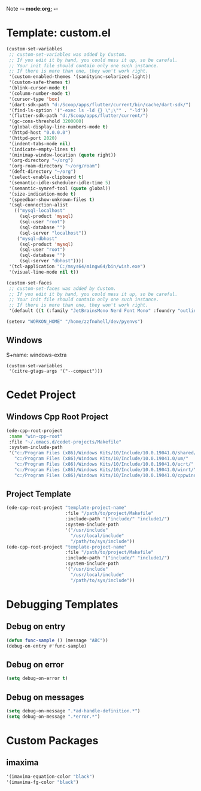 Note -*- mode:org; -*-

#+STARTUP: showall
#+STARTUP: indent
#+STARTUP: align
#+STARTUP: inlineimages

* Template: custom.el 
#+NAME: csv_to_table
#+BEGIN_SRC emacs-lisp
  (custom-set-variables
   ;; custom-set-variables was added by Custom.
   ;; If you edit it by hand, you could mess it up, so be careful.
   ;; Your init file should contain only one such instance.
   ;; If there is more than one, they won't work right.
   '(custom-enabled-themes '(sanityinc-solarized-light))
   '(custom-safe-themes t)
   '(blink-cursor-mode t)
   '(column-number-mode t)
   '(cursor-type 'box)
   '(dart-sdk-path "d:/Scoop/apps/flutter/current/bin/cache/dart-sdk/")
   '(find-ls-option '("-exec ls -ld {} \";\"" . "-ld"))
   '(flutter-sdk-path "d:/Scoop/apps/flutter/current/")
   '(gc-cons-threshold 3200000)
   '(global-display-line-numbers-mode t)
   '(httpd-host "0.0.0.0")
   '(httpd-port 2020)
   '(indent-tabs-mode nil)
   '(indicate-empty-lines t)
   '(minimap-window-location (quote right))
   '(org-directory "~/org")
   '(org-roam-directory "~/org/roam")
   '(deft-directory "~/org")
   '(select-enable-clipboard t)
   '(semantic-idle-scheduler-idle-time 5)
   '(semantic-symref-tool (quote global))
   '(size-indication-mode t)
   '(speedbar-show-unknown-files t)
   '(sql-connection-alist
     (("mysql-localhost"
       (sql-product 'mysql)
       (sql-user "root")
       (sql-database "")
       (sql-server "localhost"))
      ("mysql-dbhost"
       (sql-product 'mysql)
       (sql-user "root")
       (sql-database "")
       (sql-server "dbhost"))))
   '(tcl-application "C:/msys64/mingw64/bin/wish.exe")
   '(visual-line-mode nil t))

  (custom-set-faces
   ;; custom-set-faces was added by Custom.
   ;; If you edit it by hand, you could mess it up, so be careful.
   ;; Your init file should contain only one such instance.
   ;; If there is more than one, they won't work right.
   '(default ((t (:family "JetBrainsMono Nerd Font Mono" :foundry "outline" :slant normal :weight normal :height 98 :width normal)))))

  (setenv "WORKON_HOME" "/home/zzfnohell/dev/pyenvs")
#+END_SRC
** Windows
$+name: windows-extra
#+begin_src elisp
  (custom-set-variables
   '(citre-gtags-args '("--compact")))
#+end_src

* Cedet Project
** Windows Cpp Root Project
#+name: cedet-windows-cpp-root-project
#+begin_src emacs-lisp
  (ede-cpp-root-project
   :name "win-cpp-root"
   :file "~/.emacs.d/cedet-projects/Makefile"
   :system-include-path
   '("c:/Program Files (x86)/Windows Kits/10/Include/10.0.19041.0/shared/"
     "c:/Program Files (x86)/Windows Kits/10/Include/10.0.19041.0/um/"
     "c:/Program Files (x86)/Windows Kits/10/Include/10.0.19041.0/ucrt/"
     "c:/Program Files (x86)/Windows Kits/10/Include/10.0.19041.0/winrt/"
     "c:/Program Files (x86)/Windows Kits/10/Include/10.0.19041.0/cppwinrt/winrt/"))

#+end_src

** Project Template
#+name: cedet-project-template
#+begin_src emacs-lisp
  (ede-cpp-root-project "template-project-name"
                        :file "/path/to/project/Makefile"
                        :include-path '("include/" "include1/")
                        :system-include-path
                        '("/usr/include"
                          "/usr/local/include"
                          "/path/to/sys/include"))
  (ede-cpp-root-project "template-project-name"
                        :file "/path/to/project/Makefile"
                        :include-path '("include/" "include1/")
                        :system-include-path
                        '("/usr/include"
                          "/usr/local/include"
                          "/path/to/sys/include"))
#+end_src

* Debugging Templates
** Debug on entry
#+name: debug-on-entry-sample
#+begin_src emacs-lisp
  (defun func-sample () (message "ABC"))
  (debug-on-entry #'func-sample)
#+end_src


** Debug on error
#+name: debug-on-error-sample
#+begin_src emacs-lisp
  (setq debug-on-error t)
#+end_src

** Debug on messages
#+name: debug-on-messages-sample
#+begin_src emacs-lisp
  (setq debug-on-message ".*ad-handle-definition.*")
  (setq debug-on-message ".*error.*")
#+end_src


* Custom Packages
** imaxima
#+name: fg/equation color
#+begin_src emacs-lisp
  '(imaxima-equation-color "black")
  '(imaxima-fg-color "black")
#+end_src
